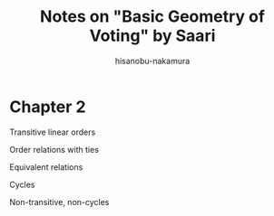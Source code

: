 #+TITLE: Notes on "Basic Geometry of Voting" by Saari
#+AUTHOR: hisanobu-nakamura
#+EMAIL: 369bodhisattva@gmail.com
#+OPTIONS: ':nil *:t -:t ::t <:t H:3 \n:nil ^:t arch:headline
#+OPTIONS: author:t c:nil creator:comment d:(not "LOGBOOK") date:t
#+OPTIONS: e:t email:nil f:t inline:t num:t p:nil pri:nil stat:t
#+OPTIONS: tags:t tasks:t tex:t timestamp:t toc:t todo:t |:t
#+CREATOR: 
#+DESCRIPTION:
#+EXCLUDE_TAGS: noexport
#+KEYWORDS:
#+LANGUAGE: en
#+SELECT_TAGS: export
#+LATEX_HEADER: \usepackage[margin=1.0in]{geometry}
#+LATEX_HEADER: \usepackage{tikz-cd}

* Chapter 2

#+begin_export latex
\tikzset{
  symbol/.style={
    draw=none,
    every to/.append style={
      edge node={node [sloped, allow upside down, auto=false]{$#1$}}}
  }
}
#+end_export
Transitive linear orders
#+begin_export latex
\[
\begin{tikzcd}[row sep=small,column sep=Small]
& c_{k} \arrow[dr, symbol=\prec]& \\
c_{i} \arrow[ur,sloped, symbol=\succ] \arrow[rr, symbol=\succ] && c_{j}
\end{tikzcd}
\]
#+end_export
Order relations with ties
#+begin_export latex
\[
\begin{tikzcd}[row sep=small,column sep=Small]
 & c_{k} \arrow[dr,symbol=\succ]& \\
c_{i} \arrow[ur,symbol=\prec] \arrow[rr,symbol=\sim] && c_{j}
\end{tikzcd}
\begin{tikzcd}[row sep=small,column sep=Small]
 & c_{k} \arrow[dr,symbol=\prec]& \\
c_{i} \arrow[ur,symbol=\succ] \arrow[rr,symbol=\sim] && c_{j}
\end{tikzcd}
\]
#+end_export
Equivalent relations
#+begin_export latex
\[
\begin{tikzcd}[row sep=small,column sep=Small]
 & c_{k} \arrow[dr,symbol=\sim]& \\
c_{i} \arrow[ur,symbol=\sim] \arrow[rr,symbol=\sim] && c_{j}
\end{tikzcd}
\]
#+end_export
Cycles
#+begin_export latex
\[
\begin{tikzcd}[row sep=small,column sep=Small]
 & c_{k} \arrow[dr,symbol=\prec]& \\
c_{i} \arrow[ur,symbol=\prec] \arrow[rr,symbol=\succ] && c_{j}
\end{tikzcd}
\]
#+end_export
Non-transitive, non-cycles
#+begin_export latex
\[
\begin{tikzcd}[row sep=small,column sep=Small]
 & c_{k} \arrow[dr,symbol=\prec]& \\
c_{i} \arrow[ur,symbol=\prec] \arrow[rr,symbol=\sim] && c_{j}
\end{tikzcd}
\begin{tikzcd}[row sep=small,column sep=Small]
 & c_{k} \arrow[dr,symbol=\prec]& \\
c_{i} \arrow[ur,symbol=\sim] \arrow[rr,symbol=\sim] && c_{j}
\end{tikzcd}
\]
#+end_export

